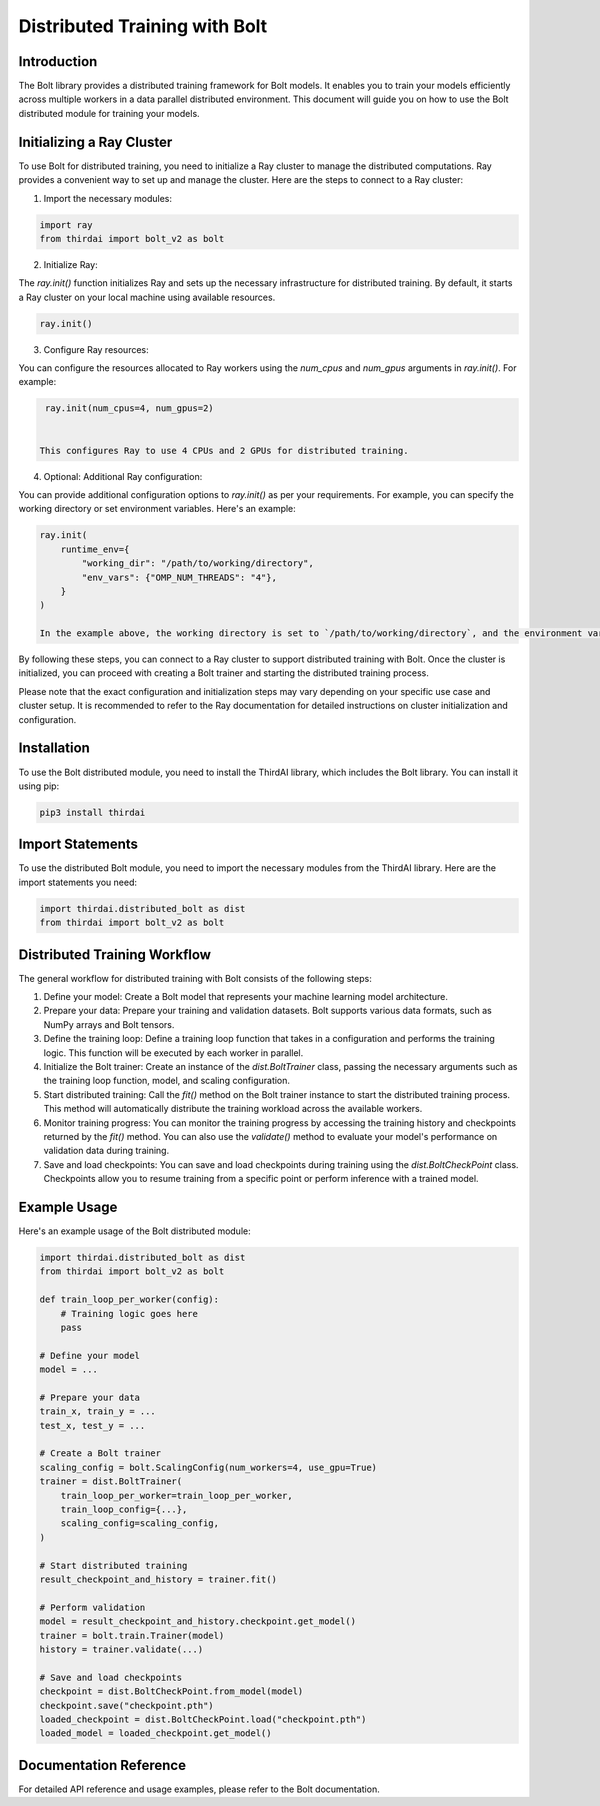 Distributed Training with Bolt
==============================

Introduction
------------
The Bolt library provides a distributed training framework for Bolt models. It enables you to train your models efficiently across multiple workers in a data parallel distributed environment. This document will guide you on how to use the Bolt distributed module for training your models.

Initializing a Ray Cluster
--------------------------

To use Bolt for distributed training, you need to initialize a Ray cluster to manage the distributed computations. Ray provides a convenient way to set up and manage the cluster. Here are the steps to connect to a Ray cluster:

1. Import the necessary modules:

.. code-block:: python

    import ray
    from thirdai import bolt_v2 as bolt


2. Initialize Ray:

The `ray.init()` function initializes Ray and sets up the necessary infrastructure for distributed training. By default, it starts a Ray cluster on your local machine using available resources.

.. code-block:: python

    ray.init()


3. Configure Ray resources:

You can configure the resources allocated to Ray workers using the `num_cpus` and `num_gpus` arguments in `ray.init()`. For example:

.. code-block:: python

    ray.init(num_cpus=4, num_gpus=2)


   This configures Ray to use 4 CPUs and 2 GPUs for distributed training.


4. Optional: Additional Ray configuration:

You can provide additional configuration options to `ray.init()` as per your requirements. For example, you can specify the working directory or set environment variables. Here's an example:

.. code-block:: python

    ray.init(
        runtime_env={
            "working_dir": "/path/to/working/directory",
            "env_vars": {"OMP_NUM_THREADS": "4"},
        }
    )

    In the example above, the working directory is set to `/path/to/working/directory`, and the environment variable `OMP_NUM_THREADS` is set to `4`.

By following these steps, you can connect to a Ray cluster to support distributed training with Bolt. Once the cluster is initialized, you can proceed with creating a Bolt trainer and starting the distributed training process.

Please note that the exact configuration and initialization steps may vary depending on your specific use case and cluster setup. It is recommended to refer to the Ray documentation for detailed instructions on cluster initialization and configuration.

Installation
------------
To use the Bolt distributed module, you need to install the ThirdAI library, which includes the Bolt library. You can install it using pip:

.. code-block:: python

    pip3 install thirdai


Import Statements
----------------
To use the distributed Bolt module, you need to import the necessary modules from the ThirdAI library. Here are the import statements you need:

.. code-block:: python
    
    import thirdai.distributed_bolt as dist
    from thirdai import bolt_v2 as bolt


Distributed Training Workflow
----------------------------
The general workflow for distributed training with Bolt consists of the following steps:

1. Define your model: Create a Bolt model that represents your machine learning model architecture.

2. Prepare your data: Prepare your training and validation datasets. Bolt supports various data formats, such as NumPy arrays and Bolt tensors.

3. Define the training loop: Define a training loop function that takes in a configuration and performs the training logic. This function will be executed by each worker in parallel.

4. Initialize the Bolt trainer: Create an instance of the `dist.BoltTrainer` class, passing the necessary arguments such as the training loop function, model, and scaling configuration.

5. Start distributed training: Call the `fit()` method on the Bolt trainer instance to start the distributed training process. This method will automatically distribute the training workload across the available workers.

6. Monitor training progress: You can monitor the training progress by accessing the training history and checkpoints returned by the `fit()` method. You can also use the `validate()` method to evaluate your model's performance on validation data during training.

7. Save and load checkpoints: You can save and load checkpoints during training using the `dist.BoltCheckPoint` class. Checkpoints allow you to resume training from a specific point or perform inference with a trained model.

Example Usage
-------------

Here's an example usage of the Bolt distributed module:

.. code-block:: python

    import thirdai.distributed_bolt as dist
    from thirdai import bolt_v2 as bolt

    def train_loop_per_worker(config):
        # Training logic goes here
        pass

    # Define your model
    model = ...

    # Prepare your data
    train_x, train_y = ...
    test_x, test_y = ...

    # Create a Bolt trainer
    scaling_config = bolt.ScalingConfig(num_workers=4, use_gpu=True)
    trainer = dist.BoltTrainer(
        train_loop_per_worker=train_loop_per_worker,
        train_loop_config={...},
        scaling_config=scaling_config,
    )

    # Start distributed training
    result_checkpoint_and_history = trainer.fit()

    # Perform validation
    model = result_checkpoint_and_history.checkpoint.get_model()
    trainer = bolt.train.Trainer(model)
    history = trainer.validate(...)

    # Save and load checkpoints
    checkpoint = dist.BoltCheckPoint.from_model(model)
    checkpoint.save("checkpoint.pth")
    loaded_checkpoint = dist.BoltCheckPoint.load("checkpoint.pth")
    loaded_model = loaded_checkpoint.get_model()


Documentation Reference
-----------------------

For detailed API reference and usage examples, please refer to the Bolt documentation.
